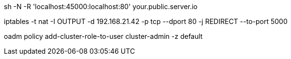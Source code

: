 sh -N -R 'localhost:45000:localhost:80' your.public.server.io

iptables -t nat -I OUTPUT -d 192.168.21.42 -p tcp --dport 80 -j REDIRECT --to-port 5000

oadm policy add-cluster-role-to-user cluster-admin -z default

